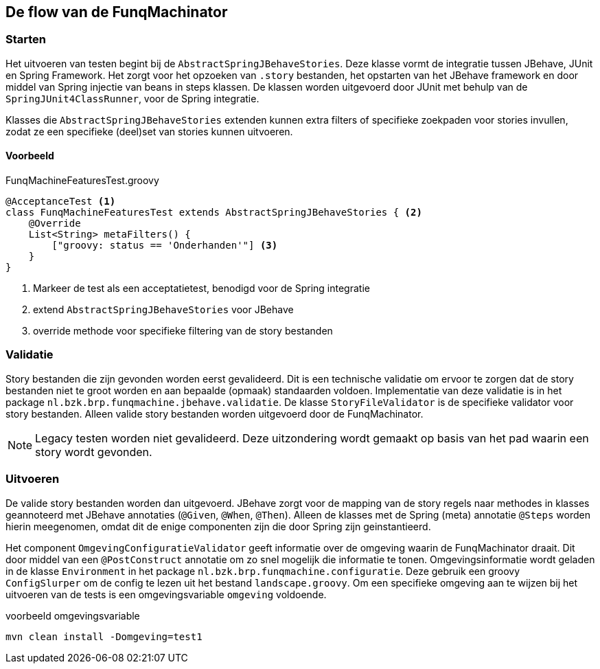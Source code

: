 
## De flow van de FunqMachinator

### Starten
Het uitvoeren van testen begint bij de `AbstractSpringJBehaveStories`. Deze klasse vormt de integratie
tussen JBehave, JUnit en Spring Framework. Het zorgt voor het opzoeken van `.story` bestanden, het opstarten
van het JBehave framework en door middel van Spring injectie van beans in steps klassen. De klassen worden
uitgevoerd door JUnit met behulp van de `SpringJUnit4ClassRunner`, voor de Spring integratie.

Klasses die `AbstractSpringJBehaveStories` extenden kunnen extra filters of specifieke zoekpaden voor stories
invullen, zodat ze een specifieke (deel)set van stories kunnen uitvoeren.

#### Voorbeeld

[source, groovy]
.FunqMachineFeaturesTest.groovy
----
@AcceptanceTest <1>
class FunqMachineFeaturesTest extends AbstractSpringJBehaveStories { <2>
    @Override
    List<String> metaFilters() {
        ["groovy: status == 'Onderhanden'"] <3>
    }
}
----
<1> Markeer de test als een acceptatietest, benodigd voor de Spring integratie
<2> extend `AbstractSpringJBehaveStories` voor JBehave
<3> override methode voor specifieke filtering van de story bestanden


### Validatie
Story bestanden die zijn gevonden worden eerst gevalideerd. Dit is een technische validatie om ervoor te zorgen
dat de story bestanden niet te groot worden en aan bepaalde (opmaak) standaarden voldoen. Implementatie van deze
validatie is in het package `nl.bzk.brp.funqmachine.jbehave.validatie`. De klasse `StoryFileValidator` is de
specifieke validator voor story bestanden. Alleen valide story bestanden worden uitgevoerd door de FunqMachinator.

[NOTE]
====
Legacy testen worden niet gevalideerd. Deze uitzondering wordt gemaakt op basis van het pad waarin een story wordt gevonden.
====

### Uitvoeren
De valide story bestanden worden dan uitgevoerd. JBehave zorgt voor de mapping van de story regels naar methodes
in klasses geannoteerd met JBehave annotaties (`@Given`, `@When`, `@Then`). Alleen de klasses met de Spring (meta)
annotatie `@Steps` worden hierin meegenomen, omdat dit de enige componenten zijn die door Spring zijn geinstantieerd.

Het component `OmgevingConfiguratieValidator` geeft informatie over de omgeving waarin de FunqMachinator draait. Dit door
middel van een `@PostConstruct` annotatie om zo snel mogelijk die informatie te tonen. Omgevingsinformatie wordt geladen
in de klasse `Environment` in het package `nl.bzk.brp.funqmachine.configuratie`. Deze gebruik een groovy `ConfigSlurper` om
de config te lezen uit het bestand `landscape.groovy`. Om een specifieke omgeving aan te wijzen bij het uitvoeren van
de tests is een omgevingsvariable `omgeving` voldoende.

[source, bash]
.voorbeeld omgevingsvariable
----
mvn clean install -Domgeving=test1
----
